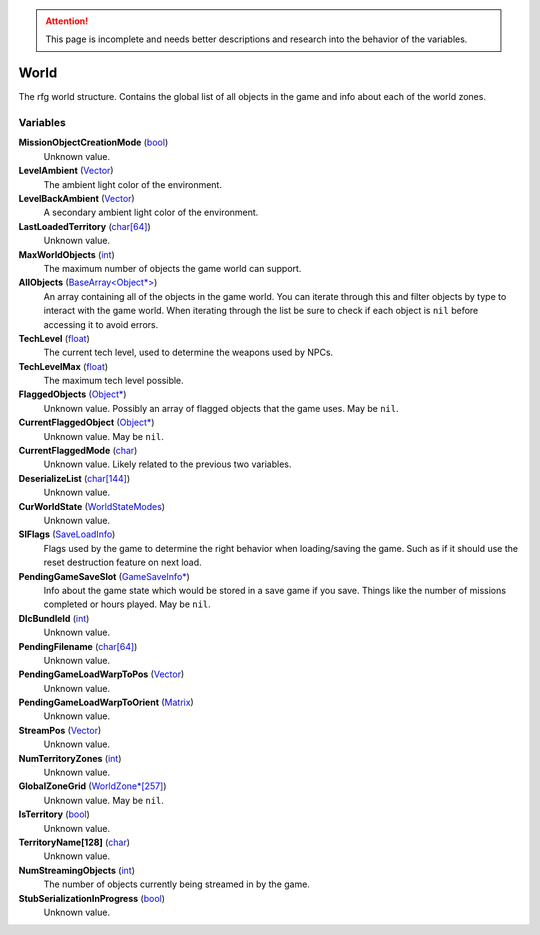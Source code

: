 .. attention:: This page is incomplete and needs better descriptions and research into the behavior of the variables.


World
********************************************************
The rfg world structure. Contains the global list of all objects in the game and info about each of the world zones.

Variables
========================================================

**MissionObjectCreationMode** (`bool`_)
    Unknown value.

**LevelAmbient** (`Vector`_)
    The ambient light color of the environment.

**LevelBackAmbient** (`Vector`_)
    A secondary ambient light color of the environment.

**LastLoadedTerritory** (`char[64]`_)
    Unknown value.

**MaxWorldObjects** (`int`_)
    The maximum number of objects the game world can support.

**AllObjects** (`BaseArray<Object*>`_)
    An array containing all of the objects in the game world. You can iterate through this and filter objects by type to interact with the game world. When iterating through the list be sure to check if each object is ``nil`` before accessing it to avoid errors.

**TechLevel** (`float`_)
    The current tech level, used to determine the weapons used by NPCs.

**TechLevelMax** (`float`_)
    The maximum tech level possible.

**FlaggedObjects** (`Object*`_)
    Unknown value. Possibly an array of flagged objects that the game uses. May be ``nil``.

**CurrentFlaggedObject** (`Object*`_)
    Unknown value. May be ``nil``.

**CurrentFlaggedMode** (`char`_)
    Unknown value. Likely related to the previous two variables.

**DeserializeList** (`char[144]`_)
    Unknown value.

**CurWorldState** (`WorldStateModes`_)
    Unknown value.

**SlFlags** (`SaveLoadInfo`_)
     Flags used by the game to determine the right behavior when loading/saving the game. Such as if it should use the reset destruction feature on next load.

**PendingGameSaveSlot** (`GameSaveInfo*`_)
    Info about the game state which would be stored in a save game if you save. Things like the number of missions completed or hours played. May be ``nil``.

**DlcBundleId** (`int`_)
    Unknown value.

**PendingFilename** (`char[64]`_)
    Unknown value.

**PendingGameLoadWarpToPos** (`Vector`_)
    Unknown value.

**PendingGameLoadWarpToOrient** (`Matrix`_)
    Unknown value.

**StreamPos** (`Vector`_)
    Unknown value.

**NumTerritoryZones** (`int`_)
    Unknown value.

**GlobalZoneGrid** (`WorldZone*[257]`_)
    Unknown value. May be ``nil``.

**IsTerritory** (`bool`_)
    Unknown value.

**TerritoryName[128]** (`char`_)
    Unknown value.

**NumStreamingObjects** (`int`_)
    The number of objects currently being streamed in by the game.

**StubSerializationInProgress** (`bool`_)
    Unknown value.

.. _`bool`: ./PrimitiveTypes.html
.. _`Vector`: ./Vector.html
.. _`char`: ./PrimitiveTypes.html
.. _`char[64]`: ./PrimitiveTypes.html
.. _`char[144]`: ./PrimitiveTypes.html
.. _`int`: ./PrimitiveTypes.html
.. _`BaseArray<Object*>`: ./BaseArray.html
.. _`float`: ./PrimitiveTypes.html
.. _`Object*`: ./Object.html
.. _`WorldStateModes`: ./WorldStateModes.html
.. _`SaveLoadInfo`: ./SaveLoadInfo.html
.. _`GameSaveInfo*`: ./GameSaveInfo.html
.. _`Matrix`: ./Matrix.html
.. _`StreamGrid*`: ./StreamGrid.html
.. _`WorldZone*`: ./WorldZone.html
.. _`WorldZone*[257]`: ./WorldZone.html